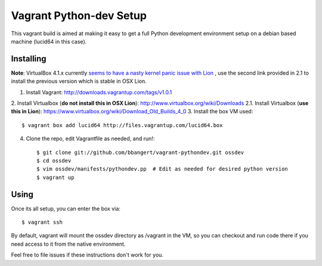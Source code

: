 ========================
Vagrant Python-dev Setup
========================

This vagrant build is aimed at making it easy to get a full Python development environment setup on
a debian based machine (lucid64 in this case). 

Installing
==========

**Note**: VirtualBox 4.1.x currently `seems to have a nasty kernel panic issue with Lion <https://www.virtualbox.org/ticket/9359>`_
, use the second link provided in 2.1 to install the previous version which is stable in OSX Lion.

1. Install Vagrant: http://downloads.vagrantup.com/tags/v1.0.1
2. Install Virtualbox (**do not install this in OSX Lion**): http://www.virtualbox.org/wiki/Downloads
2.1. Install Virtualbox (**use this in Lion**): https://www.virtualbox.org/wiki/Download_Old_Builds_4_0
3. Install the box VM used::

       $ vagrant box add lucid64 http://files.vagrantup.com/lucid64.box
4. Clone the repo, edit Vagrantfile as needed, and run!::

       $ git clone git://github.com/bbangert/vagrant-pythondev.git ossdev
       $ cd ossdev
       $ vim ossdev/manifests/pythondev.pp  # Edit as needed for desired python version
       $ vagrant up

Using
=====

Once its all setup, you can enter the box via::

    $ vagrant ssh

By default, vagrant will mount the ossdev directory as /vagrant in the VM, so you
can checkout and run code there if you need access to it from the native environment.


Feel free to file issues if these instructions don't work for you.
